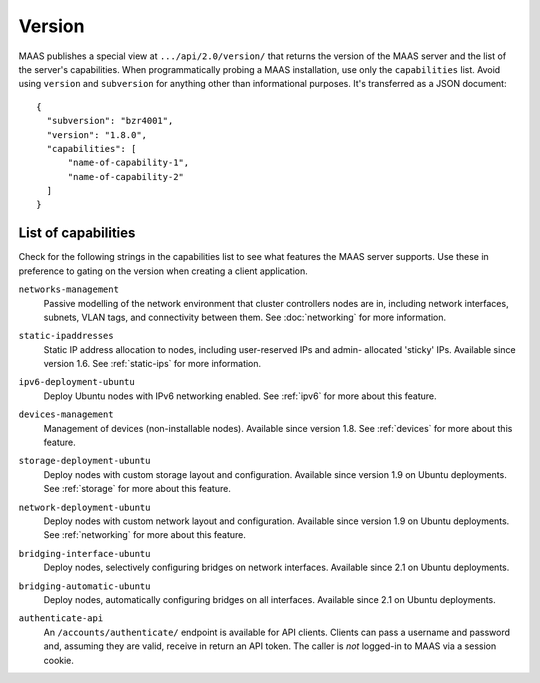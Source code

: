 .. -*- mode: rst -*-

.. _capabilities:

Version
=======

MAAS publishes a special view at ``.../api/2.0/version/`` that returns the
version of the MAAS server and the list of the server's capabilities.
When programmatically probing a MAAS installation, use only the
``capabilities`` list. Avoid using ``version`` and ``subversion`` for anything
other than informational purposes. It's transferred as a JSON document::

    {
      "subversion": "bzr4001",
      "version": "1.8.0",
      "capabilities": [
          "name-of-capability-1",
          "name-of-capability-2"
      ]
    }


List of capabilities
--------------------

Check for the following strings in the capabilities list to see what
features the MAAS server supports. Use these in preference to gating on
the version when creating a client application.

.. _cap-networks-management:

``networks-management``
  Passive modelling of the network environment that cluster controllers
  nodes are in, including network interfaces, subnets, VLAN tags, and
  connectivity between them. See :doc:`networking` for more information.

.. _cap-static-ipaddresses:

``static-ipaddresses``
  Static IP address allocation to nodes, including user-reserved IPs and admin-
  allocated 'sticky' IPs. Available since version 1.6. See :ref:`static-ips`
  for more information.

.. _cap-ipv6-deployment-ubuntu:

``ipv6-deployment-ubuntu``
  Deploy Ubuntu nodes with IPv6 networking enabled.  See :ref:`ipv6` for more
  about this feature.

.. _cap-devices-management:

``devices-management``
  Management of devices (non-installable nodes).  Available since version 1.8.
  See :ref:`devices` for more about this feature.

.. _cap-storage-deployment-ubuntu:

``storage-deployment-ubuntu``
  Deploy nodes with custom storage layout and configuration. Available since
  version 1.9 on Ubuntu deployments. See :ref:`storage` for more about this
  feature.

.. _cap-network-deployment-ubuntu:

``network-deployment-ubuntu``
  Deploy nodes with custom network layout and configuration. Available since
  version 1.9 on Ubuntu deployments. See :ref:`networking` for more about this
  feature.

.. _cap_bridging-interface-ubuntu:

``bridging-interface-ubuntu``
  Deploy nodes, selectively configuring bridges on network interfaces.
  Available since 2.1 on Ubuntu deployments.

.. _cap_bridging-automatic-ubuntu:

``bridging-automatic-ubuntu``
  Deploy nodes, automatically configuring bridges on all interfaces.
  Available since 2.1 on Ubuntu deployments.

.. _cap_authenticate_api:

``authenticate-api``
  An ``/accounts/authenticate/`` endpoint is available for API clients.
  Clients can pass a username and password and, assuming they are valid,
  receive in return an API token. The caller is *not* logged-in to MAAS
  via a session cookie.
